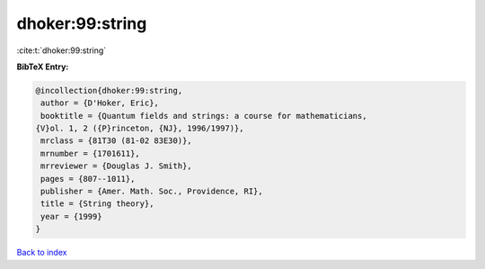 dhoker:99:string
================

:cite:t:`dhoker:99:string`

**BibTeX Entry:**

.. code-block:: bibtex

   @incollection{dhoker:99:string,
    author = {D'Hoker, Eric},
    booktitle = {Quantum fields and strings: a course for mathematicians,
   {V}ol. 1, 2 ({P}rinceton, {NJ}, 1996/1997)},
    mrclass = {81T30 (81-02 83E30)},
    mrnumber = {1701611},
    mrreviewer = {Douglas J. Smith},
    pages = {807--1011},
    publisher = {Amer. Math. Soc., Providence, RI},
    title = {String theory},
    year = {1999}
   }

`Back to index <../By-Cite-Keys.html>`__
